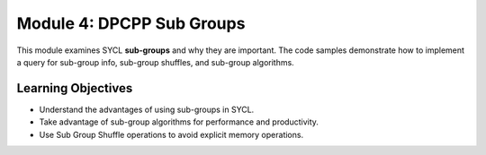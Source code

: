 Module 4: DPCPP Sub Groups
##########################

This module examines SYCL **sub-groups** and why they are 
important. The code samples demonstrate how to implement a query 
for sub-group info, sub-group shuffles, and sub-group algorithms.

Learning Objectives 
********************

* Understand the advantages of using sub-groups in SYCL.

* Take advantage of sub-group algorithms for performance and productivity.

* Use Sub Group Shuffle operations to avoid explicit memory operations.
